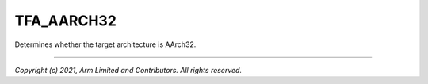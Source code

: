 TFA_AARCH32
===========

.. default-domain:: cmake

.. variable:: TFA_AARCH32

Determines whether the target architecture is AArch32.

--------------

*Copyright (c) 2021, Arm Limited and Contributors. All rights reserved.*
